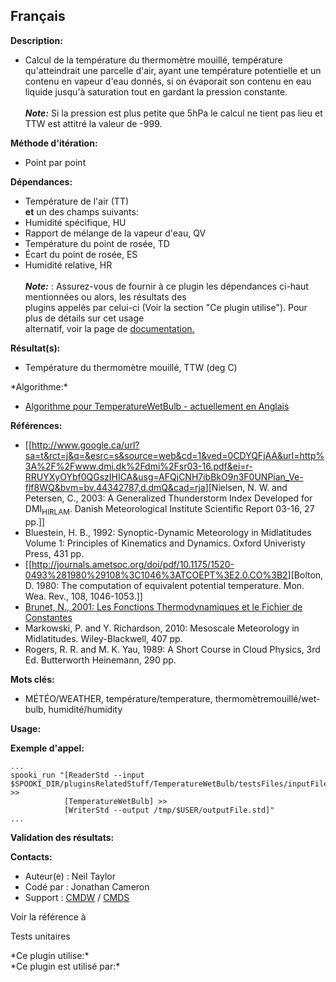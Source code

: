 ** Français















*Description:*

- Calcul de la température du thermomètre mouillé, température
  qu'atteindrait une parcelle d'air, ayant une température potentielle
  et un contenu en vapeur d'eau donnés, si on évaporait son contenu en
  eau liquide jusqu'à saturation tout en gardant la pression
  constante.\\
  \\
  */Note:/* Si la pression est plus petite que 5hPa le calcul ne tient
  pas lieu et TTW est attitré la valeur de -999.

*Méthode d'itération:*

- Point par point

*Dépendances:*

- Température de l'air (TT)\\
  *et* un des champs suivants:
- Humidité spécifique, HU
- Rapport de mélange de la vapeur d'eau, QV
- Température du point de rosée, TD
- Écart du point de rosée, ES
- Humidité relative, HR\\
  \\
  */Note:/* : Assurez-vous de fournir à ce plugin les dépendances
  ci-haut mentionnées ou alors, les résultats des\\
  plugins appelés par celui-ci (Voir la section "Ce plugin utilise").
  Pour plus de détails sur cet usage\\
  alternatif, voir la page de
  [[https://wiki.cmc.ec.gc.ca/wiki/Spooki/Documentation/Description_g%C3%A9n%C3%A9rale_du_syst%C3%A8me#RefDependances][documentation.]]

*Résultat(s):*

- Température du thermomètre mouillé, TTW (deg C)

*Algorithme:*\\

- [[https://wiki.cmc.ec.gc.ca/images/7/7e/Spooki_-_Algorithm_TemperatureWetBulb.doc][Algorithme
  pour TemperatureWetBulb - actuellement en Anglais]]

*Références:*

- [[http://www.google.ca/url?sa=t&rct=j&q=&esrc=s&source=web&cd=1&ved=0CDYQFjAA&url=http%3A%2F%2Fwww.dmi.dk%2Fdmi%2Fsr03-16.pdf&ei=r-RRUYXyOYbf0QGszIHICA&usg=AFQjCNH7ibBkO9n3F0UNPian_Ve-flf8WQ&bvm=bv.44342787,d.dmQ&cad=rja][Nielsen,
  N. W. and Petersen, C., 2003: A Generalized Thunderstorm Index
  Developed for DMI_HIRLAM. Danish Meteorological Institute Scientific
  Report 03-16, 27 pp.]]\\
- Bluestein, H. B., 1992: Synoptic-Dynamic Meteorology in Midlatitudes
  Volume 1: Principles of Kinematics and Dynamics. Oxford Univeristy
  Press, 431 pp.\\
- [[http://journals.ametsoc.org/doi/pdf/10.1175/1520-0493%281980%29108%3C1046%3ATCOEPT%3E2.0.CO%3B2][Bolton,
  D. 1980: The computation of equivalent potential temperature. Mon.
  Wea. Rev., 108, 1046-1053.]]\\
- [[https://wiki.cmc.ec.gc.ca/images/6/60/Tdpack2011.pdf][Brunet, N.,
  2001: Les Fonctions Thermodynamiques et le Fichier de Constantes]]\\
- Markowski, P. and Y. Richardson, 2010: Mesoscale Meteorology in
  Midlatitudes. Wiley-Blackwell, 407 pp.\\
- Rogers, R. R. and M. K. Yau, 1989: A Short Course in Cloud Physics,
  3rd Ed. Butterworth Heinemann, 290 pp.\\

*Mots clés:*

- MÉTÉO/WEATHER, température/temperature, thermomètremouillé/wet-bulb,
  humidité/humidity

*Usage:*

*Exemple d'appel:* 

#+begin_example
      ...
      spooki_run "[ReaderStd --input $SPOOKI_DIR/pluginsRelatedStuff/TemperatureWetBulb/testsFiles/inputFile.std] >>
                  [TemperatureWetBulb] >>
                  [WriterStd --output /tmp/$USER/outputFile.std]"
      ...
#+end_example

*Validation des résultats:*

*Contacts:*

- Auteur(e) : Neil Taylor
- Codé par : Jonathan Cameron
- Support : [[https://wiki.cmc.ec.gc.ca/wiki/CMDW][CMDW]] /
  [[https://wiki.cmc.ec.gc.ca/wiki/CMDS][CMDS]]

Voir la référence à



Tests unitaires



*Ce plugin utilise:*\\

*Ce plugin est utilisé par:*\\



  

